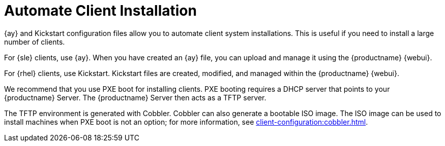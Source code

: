 [[client-cfg-autoinstallation-methods]]
= Automate Client Installation

{ay} and Kickstart configuration files allow you to automate client system installations.
This is useful if you need to install a large number of clients.

For {sle} clients, use {ay}.
When you have created an {ay} file, you can upload and manage it using the {productname} {webui}.

For {rhel} clients, use Kickstart.
Kickstart files are created, modified, and managed within the {productname} {webui}.

We recommend that you use PXE boot for installing clients.
PXE booting requires a DHCP server that points to your {productname} Server.
The {productname} Server then acts as a TFTP server.

The TFTP environment is generated with Cobbler.
Cobbler can also generate a bootable ISO image.
The ISO image can be used to install machines when PXE boot is not an option; for more information, see xref:client-configuration:cobbler.adoc[].
// Cobbler allows you to automate bare-metal installations.
// It uses DHCP to access a PXE boot server, and can be used in virtualized environments.
